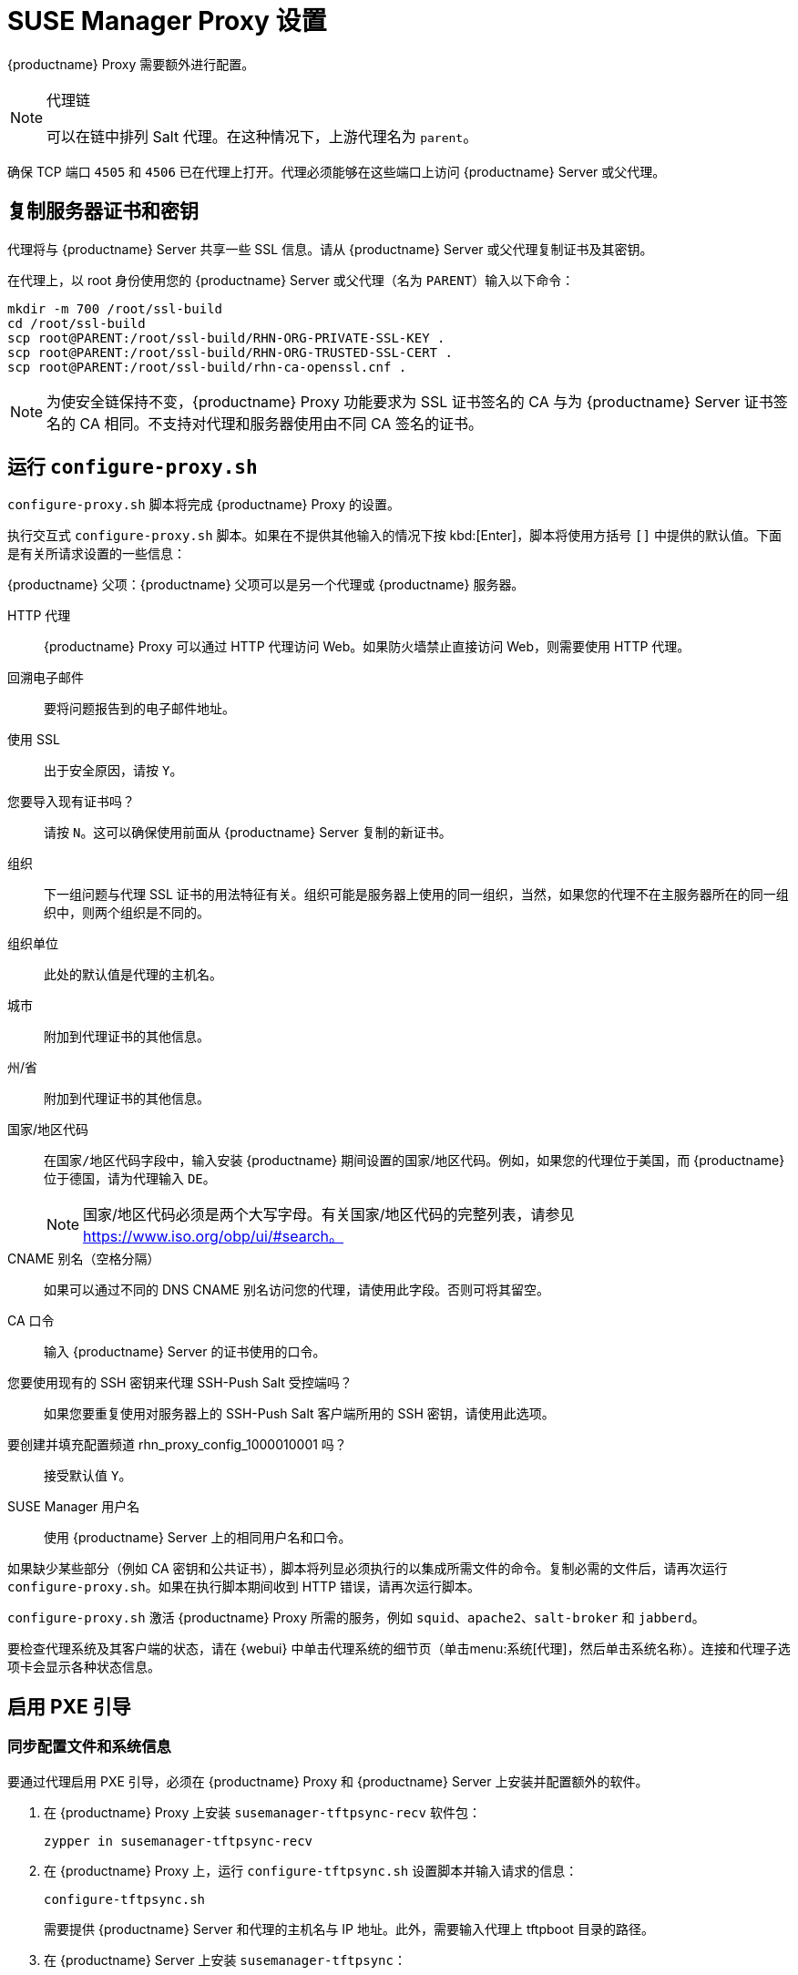 [[proxy-setup]]
= SUSE Manager Proxy 设置

{productname} Proxy 需要额外进行配置。

[NOTE]
.代理链
====
可以在链中排列 Salt 代理。在这种情况下，上游代理名为 `parent`。
====

确保 TCP 端口 `4505` 和 `4506` 已在代理上打开。代理必须能够在这些端口上访问 {productname} Server 或父代理。



[[at.manager.proxy.run.copycert]]
== 复制服务器证书和密钥

代理将与 {productname} Server 共享一些 SSL 信息。请从 {productname} Server 或父代理复制证书及其密钥。

在代理上，以 root 身份使用您的 {productname} Server 或父代理（名为 [replaceable]``PARENT``）输入以下命令：

----
mkdir -m 700 /root/ssl-build
cd /root/ssl-build
scp root@PARENT:/root/ssl-build/RHN-ORG-PRIVATE-SSL-KEY .
scp root@PARENT:/root/ssl-build/RHN-ORG-TRUSTED-SSL-CERT .
scp root@PARENT:/root/ssl-build/rhn-ca-openssl.cnf .
----


[NOTE]
====
为使安全链保持不变，{productname} Proxy 功能要求为 SSL 证书签名的 CA 与为 {productname} Server 证书签名的 CA 相同。不支持对代理和服务器使用由不同 CA 签名的证书。
====



[[at.manager.proxy.run.confproxy]]
== 运行 [command]``configure-proxy.sh``

[command]``configure-proxy.sh`` 脚本将完成 {productname} Proxy 的设置。

执行交互式 [command]``configure-proxy.sh`` 脚本。如果在不提供其他输入的情况下按 kbd:[Enter]，脚本将使用方括号 ``[]`` 中提供的默认值。下面是有关所请求设置的一些信息：

{productname} 父项：{productname} 父项可以是另一个代理或 {productname} 服务器。

HTTP 代理::
{productname} Proxy 可以通过 HTTP 代理访问 Web。如果防火墙禁止直接访问 Web，则需要使用 HTTP 代理。

回溯电子邮件::
要将问题报告到的电子邮件地址。

使用 SSL::
出于安全原因，请按 ``Y``。

您要导入现有证书吗？::
请按 ``N``。这可以确保使用前面从 {productname} Server 复制的新证书。

组织::
下一组问题与代理 SSL 证书的用法特征有关。组织可能是服务器上使用的同一组织，当然，如果您的代理不在主服务器所在的同一组织中，则两个组织是不同的。

组织单位::
此处的默认值是代理的主机名。

城市::
附加到代理证书的其他信息。

州/省::
附加到代理证书的其他信息。

国家/地区代码::
在[guimenu]``国家/地区代码``字段中，输入安装 {productname} 期间设置的国家/地区代码。例如，如果您的代理位于美国，而 {productname} 位于德国，请为代理输入 `DE`。
+

[NOTE]
====
国家/地区代码必须是两个大写字母。有关国家/地区代码的完整列表，请参见 https://www.iso.org/obp/ui/#search。
====

CNAME 别名（空格分隔）::
如果可以通过不同的 DNS CNAME 别名访问您的代理，请使用此字段。否则可将其留空。

CA 口令::
输入 {productname} Server 的证书使用的口令。

您要使用现有的 SSH 密钥来代理 SSH-Push Salt 受控端吗？::
如果您要重复使用对服务器上的 SSH-Push Salt 客户端所用的 SSH 密钥，请使用此选项。

要创建并填充配置频道 rhn_proxy_config_1000010001 吗？::
接受默认值 ``Y``。

SUSE Manager 用户名::
使用 {productname} Server 上的相同用户名和口令。

如果缺少某些部分（例如 CA 密钥和公共证书），脚本将列显必须执行的以集成所需文件的命令。复制必需的文件后，请再次运行 [command]``configure-proxy.sh``。如果在执行脚本期间收到 HTTP 错误，请再次运行脚本。

[command]``configure-proxy.sh`` 激活 {productname} Proxy 所需的服务，例如 [systemitem]``squid``、[systemitem]``apache2``、[systemitem]``salt-broker`` 和 [systemitem]``jabberd``。

要检查代理系统及其客户端的状态，请在 {webui} 中单击代理系统的细节页（单击menu:系统[代理]，然后单击系统名称）。[guimenu]``连接``和[guimenu]``代理``子选项卡会显示各种状态信息。



[[proxy.pxe.setup]]
== 启用 PXE 引导



[[proxy.pxe.sync]]
=== 同步配置文件和系统信息

要通过代理启用 PXE 引导，必须在 {productname} Proxy 和 {productname} Server 上安装并配置额外的软件。

. 在 {productname} Proxy 上安装 [package]``susemanager-tftpsync-recv`` 软件包：
+

----
zypper in susemanager-tftpsync-recv
----

. 在 {productname} Proxy 上，运行 [command]``configure-tftpsync.sh`` 设置脚本并输入请求的信息：
+

----
configure-tftpsync.sh
----
+

需要提供 {productname} Server 和代理的主机名与 IP 地址。此外，需要输入代理上 tftpboot 目录的路径。

. 在 {productname} Server 上安装 [package]``susemanager-tftpsync``：
+

----
zypper in susemanager-tftpsync
----

. 在 {productname} Server 上运行 [command]``configure-tftpsync.sh``。
    这会创建配置并将其上载到 {productname} Proxy：
+

----
configure-tftpsync.sh FQDN_of_Proxy
----

. 在 {productname} Server 上启动初始同步：
+

----
cobbler sync
----
+

也可以在 Cobbler 中发生了需要立即同步的更改后执行此操作。如果不执行此操作，Cobbler 同步将在需要时自动运行。有关 Cobbler 所支持的自动安装的详细信息，请参见 xref:client-configuration:autoinst-intro.adoc[操作系统安装]。



[[proxy.pxe.dhcp]]
=== 通过 {productname} Proxy 为 PXE 配置 DHCP

{productname} 使用 Cobbler 进行客户端置备。PXE (tftp) 默认已安装并已激活。客户端必须能够使用 DHCP 在 {productname} Proxy 上找到 PXE 引导。对于包含要置备的客户端的区域，请使用以下 DHCP 配置：

----
next-server: <IP_Address_of_Proxy>
filename: "pxelinux.0"
----



[[replace-susemgrproxy]]
== 更换 {productname} 代理

代理不会储存有关与它连接的客户端的任何信息，因此您随时可更换代理。此过程通过重新激活密钥处理，这样可防止您丢失代理的历史记录。如果不使用重新激活密钥，更换代理将会变成新代理，但会使用新的 ID。更换代理必须使用与其前任代理相同的名称和 IP 地址。

要将传统代理转变为 Salt 代理，您可以重新安装代理。


[IMPORTANT]
====
在安装代理期间，客户端将无法访问 {productname} Server。删除某个代理后，系统列表可能暂时不正确。以前已连接到该代理的所有客户端将显示为直接连接到服务器。在客户端上成功完成第一个操作（例如执行远程命令，或者安装软件包或补丁）后，此信息将自动更正。这种更正可能发生在几小时之后。
====



=== 替换代理

准备替换时，请关闭旧代理并使其保持已安装状态。为此系统创建重新激活密钥，然后使用重新激活密钥注册新代理。如果您不使用重新激活密钥，则需要针对新代理重新注册所有客户端。



.过程：替换传统代理并保持客户端的已注册状态
. 开始迁移前，请根据需要保存旧代理的数据。请考虑将重要数据或自定义数据复制到新代理也可访问的中心位置。
. 关闭旧代理。
. 安装新的 {productname} 代理。有关安装说明，请参见 xref:install-proxy-unified.adoc[代理安装]。
. 在 {productname} {webui} 中，选择新安装的 {productname} 代理并将其从系统列表中删除。
. 在 {webui} 中，为旧代理系统创建重新激活密钥。在旧代理的[guimenu]``系统细节``选项卡上单击[guimenu]``重新激活``。单击[guimenu]``生成新密钥``并记下新密钥。
. 按 xref:installation:proxy-registration.adoc[] 中所述使用引导脚本注册新代理。 在引导脚本中，使用 [systemitem]``ACTIVATION_KEYS`` 参数设置重新激活密钥。
. 基于您之前创建的备份恢复代理数据。 请参见此过程的第 1 步。

对于 Salt 代理，您需要在引导新代理之前执行一些额外的步骤。



.过程：替换 Salt 代理并保持客户端的已注册状态
. 开始迁移前，请根据需要保存旧代理的数据。请考虑将重要数据或自定义数据复制到新代理也可访问的中心位置。
. 关闭旧代理。
. 在 {webui} 中，为旧代理系统创建重新激活密钥。在旧代理的[guimenu]``系统细节``选项卡上单击[guimenu]``重新激活``。单击[guimenu]``生成新密钥``并记下新密钥。
. 在 {webui} 中，导航到 menu:Salt[密钥]，找到与旧代理关联的 Salt 密钥，然后单击 btn:[删除]。
. 安装新的 {productname} 代理。有关安装说明，请参见 xref:install-proxy-unified.adoc[代理安装]。
. 按 xref:installation:proxy-registration.adoc[] 中所述使用引导脚本注册新代理。 在引导脚本中，使用 [systemitem]``ACTIVATION_KEYS`` 参数设置重新激活密钥。
. 基于您之前创建的备份恢复代理数据。 请参见此过程的第 1 步。

有关使用重新激活密钥的详细信息，请参见 xref:client-configuration:activation-keys.adoc[]。

安装新代理后，可能还需要：

* 将集中保存的数据复制到新代理系统
* 安装任何其他所需软件
* 设置 TFTP 同步（如果该代理用于自动安装）



=== 将传统代理转变为 Salt 代理

要将传统代理转变为 Salt 代理，可以重新安装代理。 采用此方法时，请不要使用重新激活密钥，而应重复使用原先注册代理时所用的相同激活密钥。 这意味着您不必重新注册客户端。



.过程：将传统代理替换为 Salt 代理
. 开始迁移前，请根据需要保存旧代理的数据。请考虑将重要数据或自定义数据复制到新代理也可访问的中心位置。
. 关闭代理。
. 安装新的 {productname} 代理，并确保其 IP 地址与要更换的代理的 IP 地址相同。有关安装说明，请参见 xref:install-proxy-unified.adoc[代理安装]。
. 按 xref:installation:proxy-registration.adoc[] 中所述使用引导脚本注册代理。在引导脚本中，使用 [systemitem]``ACTIVATION_KEYS`` 参数设置旧代理所用的激活密钥。

安装新代理后，可能还需要：

* 将集中保存的数据复制到新代理系统
* 安装任何其他所需软件
* 设置 TFTP 同步（如果该代理用于自动安装）
